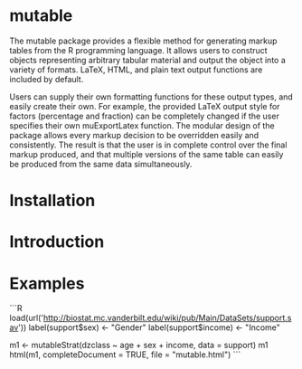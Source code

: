 
* mutable
The mutable package provides a flexible method for generating markup
tables from the R programming language.  It allows users to construct
objects representing arbitrary tabular material and output the object
into a variety of formats. LaTeX, HTML, and plain text output
functions are included by default.

Users can supply their own formatting functions for these output
types, and easily create their own.  For example, the provided LaTeX
output style for factors (percentage and fraction) can be completely
changed if the user specifies their own muExportLatex function. The
modular design of the package allows every markup decision to be
overridden easily and consistently. The result is that the user is in
complete control over the final markup produced, and that multiple
versions of the same table can easily be produced from the same data
simultaneously.

* Installation

* Introduction 

* Examples
```R
load(url('http://biostat.mc.vanderbilt.edu/wiki/pub/Main/DataSets/support.sav'))
label(support$sex) <- "Gender"
label(support$income) <- "Income"

m1 <- mutableStrat(dzclass ~ age + sex + income, data = support)
m1 
html(m1, completeDocument = TRUE, file = "mutable.html")
```


